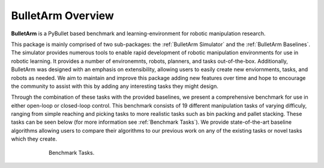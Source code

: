 BulletArm Overview 
============================================

**BulletArm** is a PyBullet based benchmark and learning-environment for robotic manipulation research.

This package is mainly comprised of two sub-packages: the :ref:`BulletArm Simulator` and 
the :ref:`BulletArm Baselines`. The simulator provides numerous tools to enable
rapid development of robotic manipulation environments for use in robotic learning. It provides a number 
of environemnts, robots, planners, and tasks out-of-the-box. Additionally, BulletArm was designed with
an emphasis on extensibility, allowing users to easily create new enviornments, tasks, and robots as needed.
We aim to maintain and improve this package adding new features over time and hope to encourage the community
to assist with this by adding any interesting tasks they might design.

Through the combination of these tasks with the provided baselines, we present a comprehensive benchmark for
use in either open-loop or closed-loop control. This benchmark consists of 19 different manipulation tasks 
of varying difficuly, ranging from simple reaching and picking tasks to more realistic tasks such as bin packing
and pallet stacking. These tasks can be seen below (for more information see :ref:`Benchmark Tasks`).
We provide state-of-the-art baseline algorithms allowing users to compare their algorithms to our previous work 
on any of the existing tasks or novel tasks which they create.

.. figure:: ../images/tasks.png
  :figwidth: 600px
  :align: center

  Benchmark Tasks.

